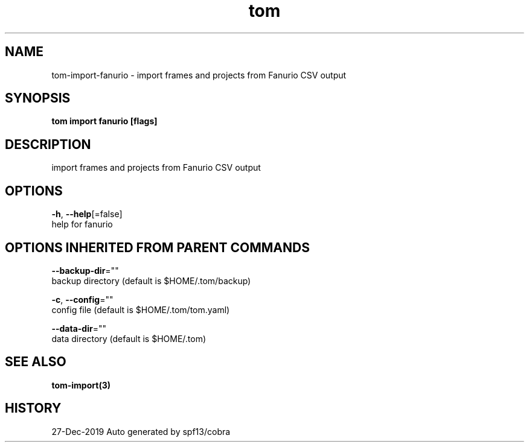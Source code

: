 .TH "tom" "3" "Dec 2019" "Auto generated by spf13/cobra" "" 
.nh
.ad l


.SH NAME
.PP
tom\-import\-fanurio \- import frames and projects from Fanurio CSV output


.SH SYNOPSIS
.PP
\fBtom import fanurio [flags]\fP


.SH DESCRIPTION
.PP
import frames and projects from Fanurio CSV output


.SH OPTIONS
.PP
\fB\-h\fP, \fB\-\-help\fP[=false]
    help for fanurio


.SH OPTIONS INHERITED FROM PARENT COMMANDS
.PP
\fB\-\-backup\-dir\fP=""
    backup directory (default is $HOME/.tom/backup)

.PP
\fB\-c\fP, \fB\-\-config\fP=""
    config file (default is $HOME/.tom/tom.yaml)

.PP
\fB\-\-data\-dir\fP=""
    data directory (default is $HOME/.tom)


.SH SEE ALSO
.PP
\fBtom\-import(3)\fP


.SH HISTORY
.PP
27\-Dec\-2019 Auto generated by spf13/cobra

